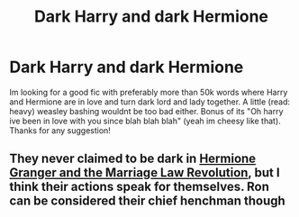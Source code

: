 #+TITLE: Dark Harry and dark Hermione

* Dark Harry and dark Hermione
:PROPERTIES:
:Author: quocphu1905
:Score: 5
:DateUnix: 1622451858.0
:DateShort: 2021-May-31
:FlairText: Request
:END:
Im looking for a good fic with preferably more than 50k words where Harry and Hermione are in love and turn dark lord and lady together. A little (read: heavy) weasley bashing wouldnt be too bad either. Bonus of its "Oh harry ive been in love with you since blah blah blah" (yeah im cheesy like that). Thanks for any suggestion!


** They never claimed to be dark in [[https://www.fanfiction.net/s/10595005/1/Hermione-Granger-and-the-Marriage-Law-Revolution][Hermione Granger and the Marriage Law Revolution]], but I think their actions speak for themselves. Ron can be considered their chief henchman though
:PROPERTIES:
:Author: InquisitorCOC
:Score: 2
:DateUnix: 1622494597.0
:DateShort: 2021-Jun-01
:END:
